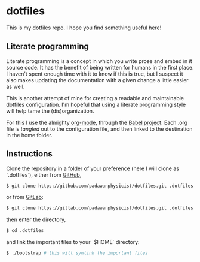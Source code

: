 * dotfiles
This is my dotfiles repo. I hope you find something useful here!

** Literate programming
Literate programming is a concept in which you write prose and embed in it source code. It has the benefit of being written for humans in the first place. I haven't spent enough time with it to know if this is true, but I suspect it also makes updating the documentation with a given change a little easier as well.

This is another attempt of mine for creating a readable and maintainable dotfiles configuration. I'm hopeful that using a literate programming style will help tame the (dis)organization.

For this I use the almighty [[http://orgmode.org][org-mode]], through the [[http://orgmode.org/worg/org-contrib/babel/intro.html][Babel project]]. Each .org file is /tangled/ out to the configuration file, and then linked to the destination in the home folder.

** Instructions
Clone the repository in a folder of your preference (here I will clone as `.dotfiles`), either from [[https://github.com][GitHub]],
#+begin_src sh
$ git clone https://github.com/padawanphysicist/dotfiles.git .dotfiles
#+end_src

or from [[https://gitlab.com][GitLab]]:
#+begin_src sh
$ git clone https://gitlab.com/padawanphysicist/dotfiles.git .dotfiles
#+end_src

then enter the directory,
#+begin_src sh
$ cd .dotfiles
#+end_src

and link the important files to your `$HOME` directory:
#+begin_src sh
$ ./bootstrap # this will symlink the important files
#+end_src
